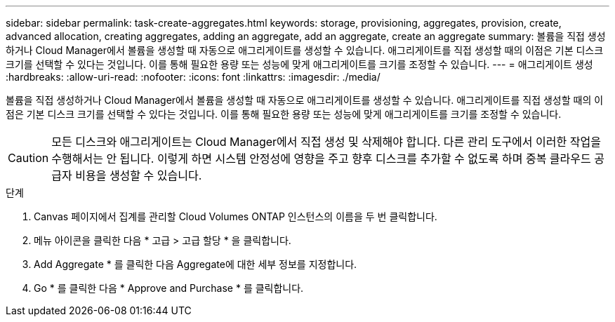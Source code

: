---
sidebar: sidebar 
permalink: task-create-aggregates.html 
keywords: storage, provisioning, aggregates, provision, create, advanced allocation, creating aggregates, adding an aggregate, add an aggregate, create an aggregate 
summary: 볼륨을 직접 생성하거나 Cloud Manager에서 볼륨을 생성할 때 자동으로 애그리게이트를 생성할 수 있습니다. 애그리게이트를 직접 생성할 때의 이점은 기본 디스크 크기를 선택할 수 있다는 것입니다. 이를 통해 필요한 용량 또는 성능에 맞게 애그리게이트를 크기를 조정할 수 있습니다. 
---
= 애그리게이트 생성
:hardbreaks:
:allow-uri-read: 
:nofooter: 
:icons: font
:linkattrs: 
:imagesdir: ./media/


[role="lead"]
볼륨을 직접 생성하거나 Cloud Manager에서 볼륨을 생성할 때 자동으로 애그리게이트를 생성할 수 있습니다. 애그리게이트를 직접 생성할 때의 이점은 기본 디스크 크기를 선택할 수 있다는 것입니다. 이를 통해 필요한 용량 또는 성능에 맞게 애그리게이트를 크기를 조정할 수 있습니다.


CAUTION: 모든 디스크와 애그리게이트는 Cloud Manager에서 직접 생성 및 삭제해야 합니다. 다른 관리 도구에서 이러한 작업을 수행해서는 안 됩니다. 이렇게 하면 시스템 안정성에 영향을 주고 향후 디스크를 추가할 수 없도록 하며 중복 클라우드 공급자 비용을 생성할 수 있습니다.

.단계
. Canvas 페이지에서 집계를 관리할 Cloud Volumes ONTAP 인스턴스의 이름을 두 번 클릭합니다.
. 메뉴 아이콘을 클릭한 다음 * 고급 > 고급 할당 * 을 클릭합니다.
. Add Aggregate * 를 클릭한 다음 Aggregate에 대한 세부 정보를 지정합니다.
+
[role="tabbed-block"]
====
ifdef::aws[]

.설치하고
--
** 디스크 유형과 디스크 크기를 선택하라는 메시지가 표시되면 을 참조하십시오 link:task-planning-your-config.html["AWS에서 Cloud Volumes ONTAP 구성 계획"].
** 애그리게이트의 용량 크기를 입력하라는 메시지가 표시되면 Amazon EBS Elastic Volumes 기능을 지원하는 구성에 애그리게이트를 생성합니다. 다음 스크린샷은 GP3 디스크로 구성된 새로운 Aggregate의 예를 보여줍니다.
+
image:screenshot-aggregate-size-ev.png["애그리게이트 크기를 TiB로 입력하는 GP3 디스크의 Aggregate Disks 화면 스크린샷"]

+
link:concept-aws-elastic-volumes.html["Elastic Volumes 지원에 대해 자세히 알아보십시오"].



--
endif::aws[]

ifdef::azure[]

.Azure를 지원합니다
--
디스크 유형 및 디스크 크기에 대한 도움말은 을 참조하십시오 link:task-planning-your-config-azure.html["Azure에서 Cloud Volumes ONTAP 구성 계획"].

--
endif::azure[]

ifdef::gcp[]

.Google 클라우드
--
디스크 유형 및 디스크 크기에 대한 도움말은 을 참조하십시오 link:task-planning-your-config-gcp.html["Google Cloud에서 Cloud Volumes ONTAP 구성을 계획하십시오"].

--
endif::gcp[]

====
. Go * 를 클릭한 다음 * Approve and Purchase * 를 클릭합니다.

